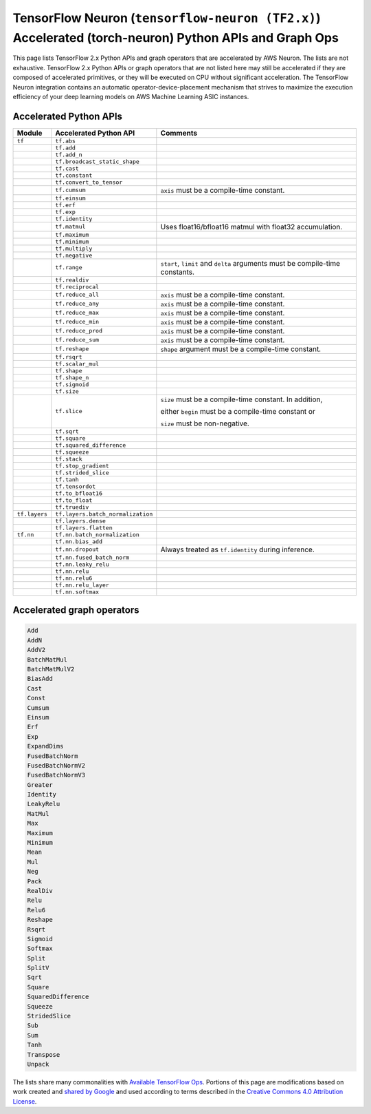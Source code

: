 .. _tensorflow-ref-neuron-accelerated-ops:

TensorFlow Neuron (``tensorflow-neuron (TF2.x)``) Accelerated (torch-neuron) Python APIs and Graph Ops
======================================================================================================

This page lists TensorFlow 2.x Python APIs and graph operators that are
accelerated by AWS Neuron. The lists are not exhaustive. TensorFlow 2.x Python
APIs or graph operators that are not listed here may still be accelerated if
they are composed of accelerated primitives, or they will be executed on CPU
without significant acceleration. The TensorFlow Neuron integration contains
an automatic operator-device-placement mechanism that strives to maximize
the execution efficiency of your deep learning models on AWS Machine Learning
ASIC instances.

Accelerated Python APIs
--------------------------------
+---------------+-----------------------------------+-----------------------------------------------------------+
|   Module      |   Accelerated Python API          |                       Comments                            |
+===============+===================================+===========================================================+
|   ``tf``      | ``tf.abs``                        |                                                           |
+---------------+-----------------------------------+-----------------------------------------------------------+
|               | ``tf.add``                        |                                                           |
+---------------+-----------------------------------+-----------------------------------------------------------+
|               | ``tf.add_n``                      |                                                           |
+---------------+-----------------------------------+-----------------------------------------------------------+
|               | ``tf.broadcast_static_shape``     |                                                           |
+---------------+-----------------------------------+-----------------------------------------------------------+
|               | ``tf.cast``                       |                                                           |
+---------------+-----------------------------------+-----------------------------------------------------------+
|               | ``tf.constant``                   |                                                           |
+---------------+-----------------------------------+-----------------------------------------------------------+
|               | ``tf.convert_to_tensor``          |                                                           |
+---------------+-----------------------------------+-----------------------------------------------------------+
|               | ``tf.cumsum``                     | ``axis`` must be a compile-time constant.                 |
+---------------+-----------------------------------+-----------------------------------------------------------+
|               | ``tf.einsum``                     |                                                           |
+---------------+-----------------------------------+-----------------------------------------------------------+
|               | ``tf.erf``                        |                                                           |
+---------------+-----------------------------------+-----------------------------------------------------------+
|               | ``tf.exp``                        |                                                           |
+---------------+-----------------------------------+-----------------------------------------------------------+
|               | ``tf.identity``                   |                                                           |
+---------------+-----------------------------------+-----------------------------------------------------------+
|               | ``tf.matmul``                     | Uses float16/bfloat16 matmul with float32 accumulation.   |
+---------------+-----------------------------------+-----------------------------------------------------------+
|               | ``tf.maximum``                    |                                                           |
+---------------+-----------------------------------+-----------------------------------------------------------+
|               | ``tf.minimum``                    |                                                           |
+---------------+-----------------------------------+-----------------------------------------------------------+
|               | ``tf.multiply``                   |                                                           |
+---------------+-----------------------------------+-----------------------------------------------------------+
|               | ``tf.negative``                   |                                                           |
+---------------+-----------------------------------+-----------------------------------------------------------+
|               | ``tf.range``                      | ``start``, ``limit`` and ``delta`` arguments must be      |
|               |                                   | compile-time constants.                                   |
+---------------+-----------------------------------+-----------------------------------------------------------+
|               | ``tf.realdiv``                    |                                                           |
+---------------+-----------------------------------+-----------------------------------------------------------+
|               | ``tf.reciprocal``                 |                                                           |
+---------------+-----------------------------------+-----------------------------------------------------------+
|               | ``tf.reduce_all``                 | ``axis`` must be a compile-time constant.                 |
+---------------+-----------------------------------+-----------------------------------------------------------+
|               | ``tf.reduce_any``                 | ``axis`` must be a compile-time constant.                 |
+---------------+-----------------------------------+-----------------------------------------------------------+
|               | ``tf.reduce_max``                 | ``axis`` must be a compile-time constant.                 |
+---------------+-----------------------------------+-----------------------------------------------------------+
|               | ``tf.reduce_min``                 | ``axis`` must be a compile-time constant.                 |
+---------------+-----------------------------------+-----------------------------------------------------------+
|               | ``tf.reduce_prod``                | ``axis`` must be a compile-time constant.                 |
+---------------+-----------------------------------+-----------------------------------------------------------+
|               | ``tf.reduce_sum``                 | ``axis`` must be a compile-time constant.                 |
+---------------+-----------------------------------+-----------------------------------------------------------+
|               | ``tf.reshape``                    | ``shape`` argument must be a compile-time constant.       |
+---------------+-----------------------------------+-----------------------------------------------------------+
|               | ``tf.rsqrt``                      |                                                           |
+---------------+-----------------------------------+-----------------------------------------------------------+
|               | ``tf.scalar_mul``                 |                                                           |
+---------------+-----------------------------------+-----------------------------------------------------------+
|               | ``tf.shape``                      |                                                           |
+---------------+-----------------------------------+-----------------------------------------------------------+
|               | ``tf.shape_n``                    |                                                           |
+---------------+-----------------------------------+-----------------------------------------------------------+
|               | ``tf.sigmoid``                    |                                                           |
+---------------+-----------------------------------+-----------------------------------------------------------+
|               | ``tf.size``                       |                                                           |
+---------------+-----------------------------------+-----------------------------------------------------------+
|               | ``tf.slice``                      | ``size`` must be a compile-time constant. In addition,    |
|               |                                   |                                                           |
|               |                                   | either ``begin`` must be a compile-time constant or       |
|               |                                   |                                                           |
|               |                                   | ``size`` must be non-negative.                            |
+---------------+-----------------------------------+-----------------------------------------------------------+
|               | ``tf.sqrt``                       |                                                           |
+---------------+-----------------------------------+-----------------------------------------------------------+
|               | ``tf.square``                     |                                                           |
+---------------+-----------------------------------+-----------------------------------------------------------+
|               | ``tf.squared_difference``         |                                                           |
+---------------+-----------------------------------+-----------------------------------------------------------+
|               | ``tf.squeeze``                    |                                                           |
+---------------+-----------------------------------+-----------------------------------------------------------+
|               | ``tf.stack``                      |                                                           |
+---------------+-----------------------------------+-----------------------------------------------------------+
|               | ``tf.stop_gradient``              |                                                           |
+---------------+-----------------------------------+-----------------------------------------------------------+
|               | ``tf.strided_slice``              |                                                           |
+---------------+-----------------------------------+-----------------------------------------------------------+
|               | ``tf.tanh``                       |                                                           |
+---------------+-----------------------------------+-----------------------------------------------------------+
|               | ``tf.tensordot``                  |                                                           |
+---------------+-----------------------------------+-----------------------------------------------------------+
|               | ``tf.to_bfloat16``                |                                                           |
+---------------+-----------------------------------+-----------------------------------------------------------+
|               | ``tf.to_float``                   |                                                           |
+---------------+-----------------------------------+-----------------------------------------------------------+
|               | ``tf.truediv``                    |                                                           |
+---------------+-----------------------------------+-----------------------------------------------------------+
| ``tf.layers`` | ``tf.layers.batch_normalization`` |                                                           |
+---------------+-----------------------------------+-----------------------------------------------------------+
|               | ``tf.layers.dense``               |                                                           |
+---------------+-----------------------------------+-----------------------------------------------------------+
|               | ``tf.layers.flatten``             |                                                           |
+---------------+-----------------------------------+-----------------------------------------------------------+
| ``tf.nn``     | ``tf.nn.batch_normalization``     |                                                           |
+---------------+-----------------------------------+-----------------------------------------------------------+
|               | ``tf.nn.bias_add``                |                                                           |
+---------------+-----------------------------------+-----------------------------------------------------------+
|               | ``tf.nn.dropout``                 | Always treated as ``tf.identity`` during inference.       |
+---------------+-----------------------------------+-----------------------------------------------------------+
|               | ``tf.nn.fused_batch_norm``        |                                                           |
+---------------+-----------------------------------+-----------------------------------------------------------+
|               | ``tf.nn.leaky_relu``              |                                                           |
+---------------+-----------------------------------+-----------------------------------------------------------+
|               | ``tf.nn.relu``                    |                                                           |
+---------------+-----------------------------------+-----------------------------------------------------------+
|               | ``tf.nn.relu6``                   |                                                           |
+---------------+-----------------------------------+-----------------------------------------------------------+
|               | ``tf.nn.relu_layer``              |                                                           |
+---------------+-----------------------------------+-----------------------------------------------------------+
|               | ``tf.nn.softmax``                 |                                                           |
+---------------+-----------------------------------+-----------------------------------------------------------+

Accelerated graph operators
--------------------------------
.. code:: python

    Add
    AddN
    AddV2
    BatchMatMul
    BatchMatMulV2
    BiasAdd
    Cast
    Const
    Cumsum
    Einsum
    Erf
    Exp
    ExpandDims
    FusedBatchNorm
    FusedBatchNormV2
    FusedBatchNormV3
    Greater
    Identity
    LeakyRelu
    MatMul
    Max
    Maximum
    Minimum
    Mean
    Mul
    Neg
    Pack
    RealDiv
    Relu
    Relu6
    Reshape
    Rsqrt
    Sigmoid
    Softmax
    Split
    SplitV
    Sqrt
    Square
    SquaredDifference
    Squeeze
    StridedSlice
    Sub
    Sum
    Tanh
    Transpose
    Unpack


The lists share many commonalities with `Available TensorFlow Ops <https://cloud.google.com/tpu/docs/tensorflow-ops>`_. Portions of this page are modifications based on work created and `shared by Google <https://developers.google.com/terms/site-policies>`_ and used according to terms described in the `Creative Commons 4.0 Attribution License <https://creativecommons.org/licenses/by/4.0/>`_.